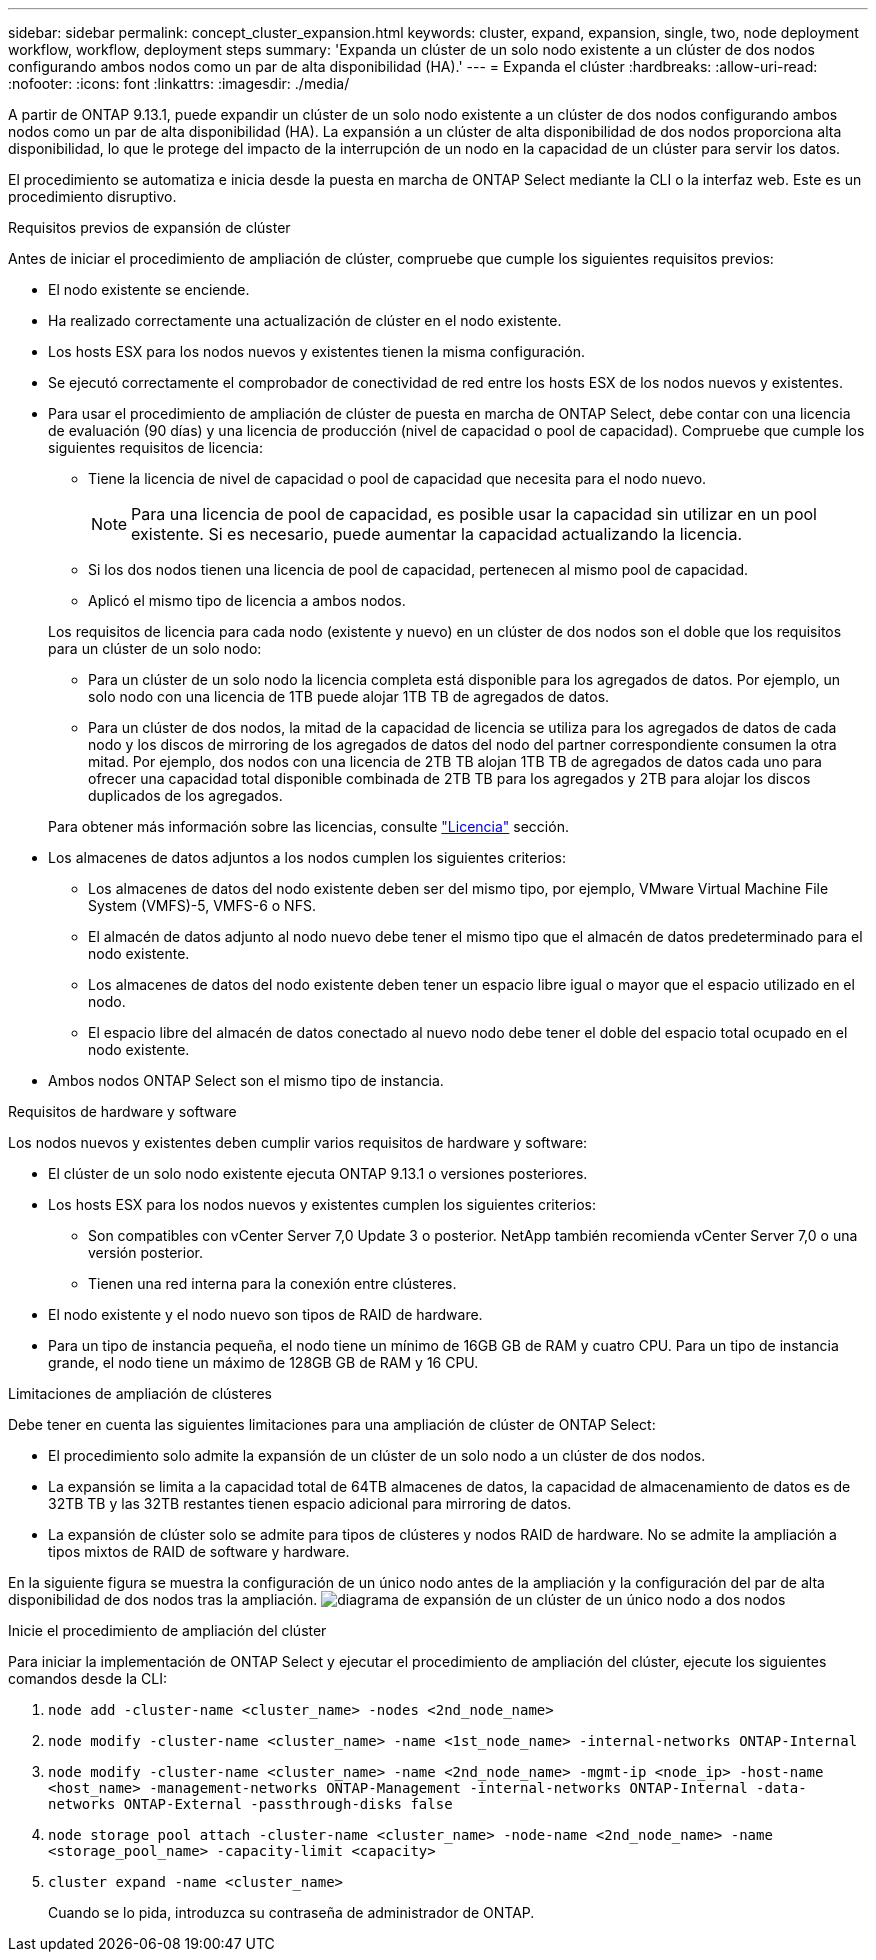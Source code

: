 ---
sidebar: sidebar 
permalink: concept_cluster_expansion.html 
keywords: cluster, expand, expansion, single, two, node deployment workflow, workflow, deployment steps 
summary: 'Expanda un clúster de un solo nodo existente a un clúster de dos nodos configurando ambos nodos como un par de alta disponibilidad (HA).' 
---
= Expanda el clúster
:hardbreaks:
:allow-uri-read: 
:nofooter: 
:icons: font
:linkattrs: 
:imagesdir: ./media/


[role="lead"]
A partir de ONTAP 9.13.1, puede expandir un clúster de un solo nodo existente a un clúster de dos nodos configurando ambos nodos como un par de alta disponibilidad (HA). La expansión a un clúster de alta disponibilidad de dos nodos proporciona alta disponibilidad, lo que le protege del impacto de la interrupción de un nodo en la capacidad de un clúster para servir los datos.

El procedimiento se automatiza e inicia desde la puesta en marcha de ONTAP Select mediante la CLI o la interfaz web. Este es un procedimiento disruptivo.

.Requisitos previos de expansión de clúster
Antes de iniciar el procedimiento de ampliación de clúster, compruebe que cumple los siguientes requisitos previos:

* El nodo existente se enciende.
* Ha realizado correctamente una actualización de clúster en el nodo existente.
* Los hosts ESX para los nodos nuevos y existentes tienen la misma configuración.
* Se ejecutó correctamente el comprobador de conectividad de red entre los hosts ESX de los nodos nuevos y existentes.
* Para usar el procedimiento de ampliación de clúster de puesta en marcha de ONTAP Select, debe contar con una licencia de evaluación (90 días) y una licencia de producción (nivel de capacidad o pool de capacidad). Compruebe que cumple los siguientes requisitos de licencia:
+
--
** Tiene la licencia de nivel de capacidad o pool de capacidad que necesita para el nodo nuevo.
+

NOTE: Para una licencia de pool de capacidad, es posible usar la capacidad sin utilizar en un pool existente. Si es necesario, puede aumentar la capacidad actualizando la licencia.

** Si los dos nodos tienen una licencia de pool de capacidad, pertenecen al mismo pool de capacidad.
** Aplicó el mismo tipo de licencia a ambos nodos.


--
+
Los requisitos de licencia para cada nodo (existente y nuevo) en un clúster de dos nodos son el doble que los requisitos para un clúster de un solo nodo:

+
--
** Para un clúster de un solo nodo la licencia completa está disponible para los agregados de datos. Por ejemplo, un solo nodo con una licencia de 1TB puede alojar 1TB TB de agregados de datos.
** Para un clúster de dos nodos, la mitad de la capacidad de licencia se utiliza para los agregados de datos de cada nodo y los discos de mirroring de los agregados de datos del nodo del partner correspondiente consumen la otra mitad. Por ejemplo, dos nodos con una licencia de 2TB TB alojan 1TB TB de agregados de datos cada uno para ofrecer una capacidad total disponible combinada de 2TB TB para los agregados y 2TB para alojar los discos duplicados de los agregados.


--
+
Para obtener más información sobre las licencias, consulte link:concept_lic_evaluation.html["Licencia"] sección.

* Los almacenes de datos adjuntos a los nodos cumplen los siguientes criterios:
+
** Los almacenes de datos del nodo existente deben ser del mismo tipo, por ejemplo, VMware Virtual Machine File System (VMFS)-5, VMFS-6 o NFS.
** El almacén de datos adjunto al nodo nuevo debe tener el mismo tipo que el almacén de datos predeterminado para el nodo existente.
** Los almacenes de datos del nodo existente deben tener un espacio libre igual o mayor que el espacio utilizado en el nodo.
** El espacio libre del almacén de datos conectado al nuevo nodo debe tener el doble del espacio total ocupado en el nodo existente.


* Ambos nodos ONTAP Select son el mismo tipo de instancia.


.Requisitos de hardware y software
Los nodos nuevos y existentes deben cumplir varios requisitos de hardware y software:

* El clúster de un solo nodo existente ejecuta ONTAP 9.13.1 o versiones posteriores.
* Los hosts ESX para los nodos nuevos y existentes cumplen los siguientes criterios:
+
** Son compatibles con vCenter Server 7,0 Update 3 o posterior. NetApp también recomienda vCenter Server 7,0 o una versión posterior.
** Tienen una red interna para la conexión entre clústeres.


* El nodo existente y el nodo nuevo son tipos de RAID de hardware.
* Para un tipo de instancia pequeña, el nodo tiene un mínimo de 16GB GB de RAM y cuatro CPU. Para un tipo de instancia grande, el nodo tiene un máximo de 128GB GB de RAM y 16 CPU.


.Limitaciones de ampliación de clústeres
Debe tener en cuenta las siguientes limitaciones para una ampliación de clúster de ONTAP Select:

* El procedimiento solo admite la expansión de un clúster de un solo nodo a un clúster de dos nodos.
* La expansión se limita a la capacidad total de 64TB almacenes de datos, la capacidad de almacenamiento de datos es de 32TB TB y las 32TB restantes tienen espacio adicional para mirroring de datos.
* La expansión de clúster solo se admite para tipos de clústeres y nodos RAID de hardware. No se admite la ampliación a tipos mixtos de RAID de software y hardware.


En la siguiente figura se muestra la configuración de un único nodo antes de la ampliación y la configuración del par de alta disponibilidad de dos nodos tras la ampliación.
image:cluster_expansion_two_node.PNG["diagrama de expansión de un clúster de un único nodo a dos nodos"]

.Inicie el procedimiento de ampliación del clúster
Para iniciar la implementación de ONTAP Select y ejecutar el procedimiento de ampliación del clúster, ejecute los siguientes comandos desde la CLI:

. `node add -cluster-name <cluster_name> -nodes <2nd_node_name>`
. `node modify -cluster-name <cluster_name> -name <1st_node_name> -internal-networks ONTAP-Internal`
. `node modify -cluster-name <cluster_name> -name <2nd_node_name> -mgmt-ip <node_ip> -host-name <host_name> -management-networks ONTAP-Management -internal-networks ONTAP-Internal -data-networks ONTAP-External -passthrough-disks false`
. `node storage pool attach -cluster-name <cluster_name> -node-name <2nd_node_name> -name <storage_pool_name> -capacity-limit <capacity>`
. `cluster expand -name <cluster_name>`
+
Cuando se lo pida, introduzca su contraseña de administrador de ONTAP.


